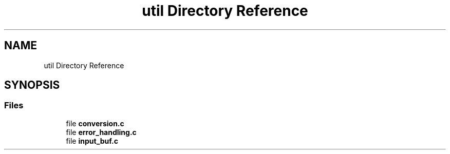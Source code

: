 .TH "util Directory Reference" 3 "Tue Mar 4 2025 13:27:31" "Version 1.0.0" "TikTakToe" \" -*- nroff -*-
.ad l
.nh
.SH NAME
util Directory Reference
.SH SYNOPSIS
.br
.PP
.SS "Files"

.in +1c
.ti -1c
.RI "file \fBconversion\&.c\fP"
.br
.ti -1c
.RI "file \fBerror_handling\&.c\fP"
.br
.ti -1c
.RI "file \fBinput_buf\&.c\fP"
.br
.in -1c
